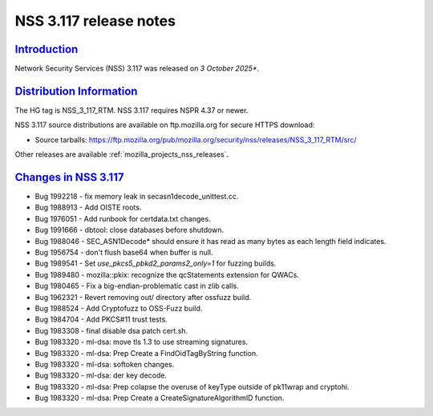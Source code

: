 .. _mozilla_projects_nss_nss_3_117_release_notes:

NSS 3.117 release notes
========================

`Introduction <#introduction>`__
--------------------------------

.. container::

   Network Security Services (NSS) 3.117 was released on *3 October 2025**.

`Distribution Information <#distribution_information>`__
--------------------------------------------------------

.. container::

   The HG tag is NSS_3_117_RTM. NSS 3.117 requires NSPR 4.37 or newer.

   NSS 3.117 source distributions are available on ftp.mozilla.org for secure HTTPS download:

   -  Source tarballs:
      https://ftp.mozilla.org/pub/mozilla.org/security/nss/releases/NSS_3_117_RTM/src/

   Other releases are available :ref:`mozilla_projects_nss_releases`.

.. _changes_in_nss_3.117:

`Changes in NSS 3.117 <#changes_in_nss_3.117>`__
------------------------------------------------------------------

.. container::

   - Bug 1992218 - fix memory leak in secasn1decode_unittest.cc.
   - Bug 1988913 - Add OISTE roots.
   - Bug 1976051 - Add runbook for certdata.txt changes.
   - Bug 1991666 - dbtool: close databases before shutdown.
   - Bug 1988046 - SEC_ASN1Decode* should ensure it has read as many bytes as each length field indicates.
   - Bug 1956754 - don't flush base64 when buffer is null.
   - Bug 1989541 - Set `use_pkcs5_pbkd2_params2_only=1` for fuzzing builds.
   - Bug 1989480 - mozilla::pkix: recognize the qcStatements extension for QWACs.
   - Bug 1980465 - Fix a big-endian-problematic cast in zlib calls.
   - Bug 1962321 - Revert removing out/ directory after ossfuzz build.
   - Bug 1988524 - Add Cryptofuzz to OSS-Fuzz build.
   - Bug 1984704 - Add PKCS#11 trust tests.
   - Bug 1983308 - final disable dsa patch cert.sh.
   - Bug 1983320 - ml-dsa: move tls 1.3 to use streaming signatures.
   - Bug 1983320 - ml-dsa: Prep Create a FindOidTagByString function.
   - Bug 1983320 - ml-dsa: softoken changes.
   - Bug 1983320 - ml-dsa: der key decode.
   - Bug 1983320 - ml-dsa: Prep colapse the overuse of keyType outside of pk11wrap and cryptohi.
   - Bug 1983320 - ml-dsa: Prep Create a CreateSignatureAlgorithmID function.

